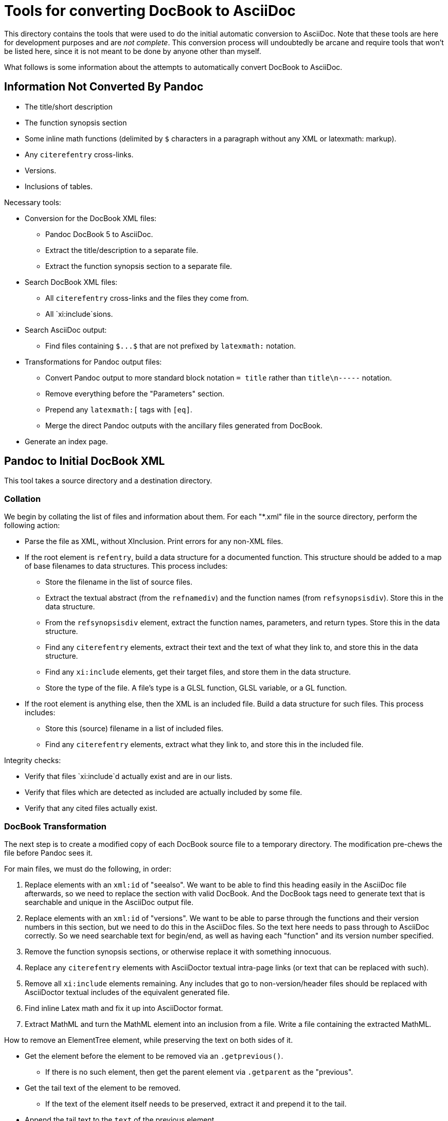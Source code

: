 = Tools for converting DocBook to AsciiDoc

This directory contains the tools that were used to do the initial automatic conversion to AsciiDoc. Note that these tools are here for development purposes and are __not complete__. This conversion process will undoubtedly be arcane and require tools that won't be listed here, since it is not meant to be done by anyone other than myself.

What follows is some information about the attempts to automatically convert DocBook to AsciiDoc.

== Information Not Converted By Pandoc

* The title/short description
* The function synopsis section
* Some inline math functions (delimited by `$` characters in a paragraph without any XML or latexmath: markup).
* Any `+citerefentry+` cross-links.
* Versions.
* Inclusions of tables.

Necessary tools:

* Conversion for the DocBook XML files:
** Pandoc DocBook 5 to AsciiDoc.
** Extract the title/description to a separate file.
** Extract the function synopsis section to a separate file.
* Search DocBook XML files:
** All `+citerefentry+` cross-links and the files they come from.
** All `xi:include`sions.
* Search AsciiDoc output:
** Find files containing `+$...$+` that are not prefixed by `+latexmath:+` notation.
* Transformations for Pandoc output files:
** Convert Pandoc output to more standard block notation `+= title+` rather than `title\n-----` notation.
** Remove everything before the "Parameters" section.
** Prepend any `+latexmath:[+` tags with `+[eq]+`.
** Merge the direct Pandoc outputs with the ancillary files generated from DocBook.
* Generate an index page.

== Pandoc to Initial DocBook XML

This tool takes a source directory and a destination directory.

=== Collation

We begin by collating the list of files and information about them. For each "*.xml" file in the source directory, perform the following action:

* Parse the file as XML, without XInclusion. Print errors for any non-XML files.
* If the root element is `refentry`, build a data structure for a documented function. This structure should be added to a map of base filenames to data structures. This process includes:
** Store the filename in the list of source files.
** Extract the textual abstract (from the `refnamediv`) and the function names (from `refsynopsisdiv`). Store this in the data structure.
** From the `refsynopsisdiv` element, extract the function names, parameters, and return types. Store this in the data structure.
** Find any `citerefentry` elements, extract their text and the text of what they link to, and store this in the data structure.
** Find any `xi:include` elements, get their target files, and store them in the data structure.
** Store the type of the file. A file's type is a GLSL function, GLSL variable, or a GL function.
* If the root element is anything else, then the XML is an included file. Build a data structure for such files. This process includes:
** Store this (source) filename in a list of included files.
** Find any `citerefentry` elements, extract what they link to, and store this in the included file.

Integrity checks:

* Verify that files `xi:include`d actually exist and are in our lists.
* Verify that files which are detected as included are actually included by some file.
* Verify that any cited files actually exist.

=== DocBook Transformation

The next step is to create a modified copy of each DocBook source file to a temporary directory. The modification pre-chews the file before Pandoc sees it.

For main files, we must do the following, in order:

1. Replace elements with an `xml:id` of "seealso". We want to be able to find this heading easily in the AsciiDoc file afterwards, so we need to replace the section with valid DocBook. And the DocBook tags need to generate text that is searchable and unique in the AsciiDoc output file.

2. Replace elements with an `xml:id` of "versions". We want to be able to parse through the functions and their version numbers in this section, but we need to do this in the AsciiDoc files. So the text here needs to pass through to AsciiDoc correctly. So we need searchable text for begin/end, as well as having each "function" and its version number specified.

3. Remove the function synopsis sections, or otherwise replace it with something innocuous.

3. Replace any `citerefentry` elements with AsciiDoctor textual intra-page links (or text that can be replaced with such).

4. Remove all `xi:include` elements remaining. Any includes that go to non-version/header files should be replaced with AsciiDoctor textual includes of the equivalent generated file.

5. Find inline Latex math and fix it up into AsciiDoctor format.

6. Extract MathML and turn the MathML element into an inclusion from a file. Write a file containing the extracted MathML.






How to remove an ElementTree element, while preserving the text on both sides of it.

* Get the element before the element to be removed via an `.getprevious()`.

** If there is no such element, then get the parent element via `.getparent` as the "previous".

* Get the tail text of the element to be removed.

** If the text of the element itself needs to be preserved, extract it and prepend it to the tail.

* Append the tail text to the `text` of the previous element.

* Remove the element.



=== Pandoc Transformation

Iterate over all the files in the directory and use Pandoc to transform them into AsciiDoctor.



=== AsciiDoctor Addendums

* Build declarations of functions in synopsis section.
* Build versions.
* Convert inclusions into AsciiDoctor inclusions



** Perform the Pandoc conversion of the file to the destination directory. Store the name of the destination file in the data structure.

** Perform the Pandoc conversion of the file to the destination directory. The name of the destination file should be prefixed by `inc_`.

